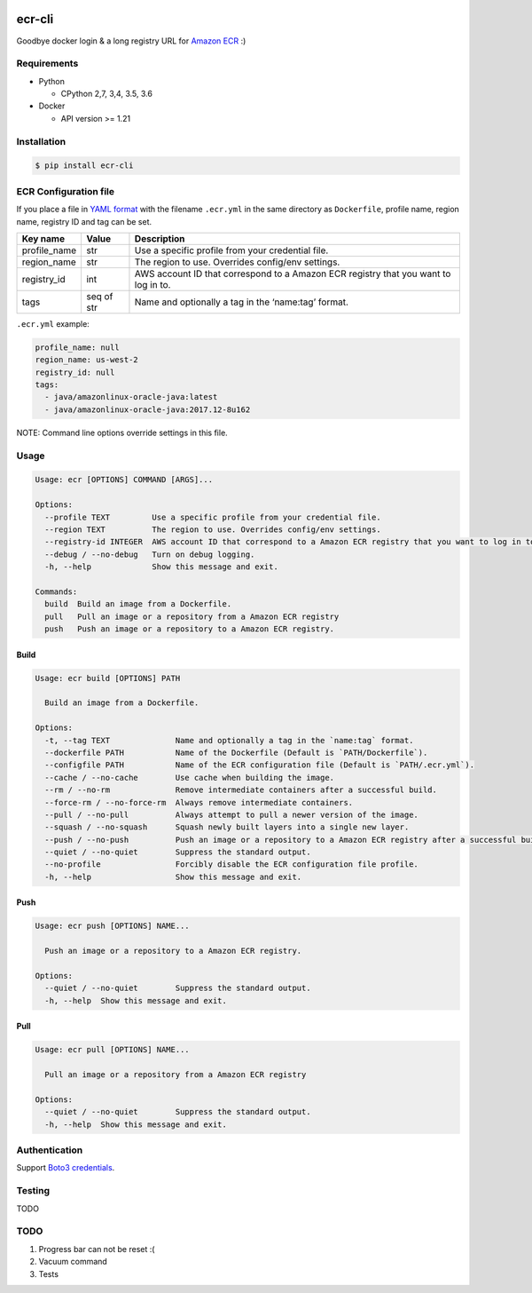 .. image:: https://img.shields.io/pypi/pyversions/ecr-cli.svg
    :target: https://pypi.org/project/ecr-cli/

.. image:: https://travis-ci.org/laughingman7743/ecr-cli.svg?branch=master
    :target: https://travis-ci.org/laughingman7743/ecr-cli

.. image:: https://codecov.io/gh/laughingman7743/ecr-cli/branch/master/graph/badge.svg
    :target: https://codecov.io/gh/laughingman7743/ecr-cli

.. image:: https://img.shields.io/pypi/l/ecr-cli.svg
    :target: https://github.com/laughingman7743/ecr-cli/blob/master/LICENSE


ecr-cli
=======

Goodbye docker login & a long registry URL for `Amazon ECR`_ :)

.. _`Amazon ECR`: https://docs.aws.amazon.com/AmazonECR/latest/userguide/what-is-ecr.html

Requirements
------------

* Python

  - CPython 2,7, 3,4, 3.5, 3.6

* Docker

  - API version >= 1.21

Installation
------------

.. code:: bash

    $ pip install ecr-cli

ECR Configuration file
----------------------

If you place a file in `YAML format`_ with the filename ``.ecr.yml`` in the same directory as ``Dockerfile``,
profile name, region name, registry ID and tag can be set.

.. _`YAML format`: http://www.yaml.org/

+--------------+------------+-------------------------------------------------------------------------------------+
| Key name     | Value      | Description                                                                         |
+==============+============+=====================================================================================+
| profile_name | str        | Use a specific profile from your credential file.                                   |
+--------------+------------+-------------------------------------------------------------------------------------+
| region_name  | str        | The region to use. Overrides config/env settings.                                   |
+--------------+------------+-------------------------------------------------------------------------------------+
| registry_id  | int        | AWS account ID that correspond to a Amazon ECR registry that you want to log in to. |
+--------------+------------+-------------------------------------------------------------------------------------+
| tags         | seq of str | Name and optionally a tag in the ‘name:tag’ format.                                 |
+--------------+------------+-------------------------------------------------------------------------------------+

``.ecr.yml`` example:

.. code:: yaml

    profile_name: null
    region_name: us-west-2
    registry_id: null
    tags:
      - java/amazonlinux-oracle-java:latest
      - java/amazonlinux-oracle-java:2017.12-8u162

NOTE: Command line options override settings in this file.

Usage
-----

.. code::

    Usage: ecr [OPTIONS] COMMAND [ARGS]...

    Options:
      --profile TEXT         Use a specific profile from your credential file.
      --region TEXT          The region to use. Overrides config/env settings.
      --registry-id INTEGER  AWS account ID that correspond to a Amazon ECR registry that you want to log in to.
      --debug / --no-debug   Turn on debug logging.
      -h, --help             Show this message and exit.

    Commands:
      build  Build an image from a Dockerfile.
      pull   Pull an image or a repository from a Amazon ECR registry
      push   Push an image or a repository to a Amazon ECR registry.

Build
~~~~~

.. code::

    Usage: ecr build [OPTIONS] PATH

      Build an image from a Dockerfile.

    Options:
      -t, --tag TEXT              Name and optionally a tag in the `name:tag` format.
      --dockerfile PATH           Name of the Dockerfile (Default is `PATH/Dockerfile`).
      --configfile PATH           Name of the ECR configuration file (Default is `PATH/.ecr.yml`).
      --cache / --no-cache        Use cache when building the image.
      --rm / --no-rm              Remove intermediate containers after a successful build.
      --force-rm / --no-force-rm  Always remove intermediate containers.
      --pull / --no-pull          Always attempt to pull a newer version of the image.
      --squash / --no-squash      Squash newly built layers into a single new layer.
      --push / --no-push          Push an image or a repository to a Amazon ECR registry after a successful build.
      --quiet / --no-quiet        Suppress the standard output.
      --no-profile                Forcibly disable the ECR configuration file profile.
      -h, --help                  Show this message and exit.

Push
~~~~

.. code::

    Usage: ecr push [OPTIONS] NAME...

      Push an image or a repository to a Amazon ECR registry.

    Options:
      --quiet / --no-quiet        Suppress the standard output.
      -h, --help  Show this message and exit.

Pull
~~~~

.. code::

    Usage: ecr pull [OPTIONS] NAME...

      Pull an image or a repository from a Amazon ECR registry

    Options:
      --quiet / --no-quiet        Suppress the standard output.
      -h, --help  Show this message and exit.

Authentication
--------------

Support `Boto3 credentials`_.

.. _`Boto3 credentials`: http://boto3.readthedocs.io/en/latest/guide/configuration.html

Testing
-------

TODO

TODO
----

#. Progress bar can not be reset :(
#. Vacuum command
#. Tests
